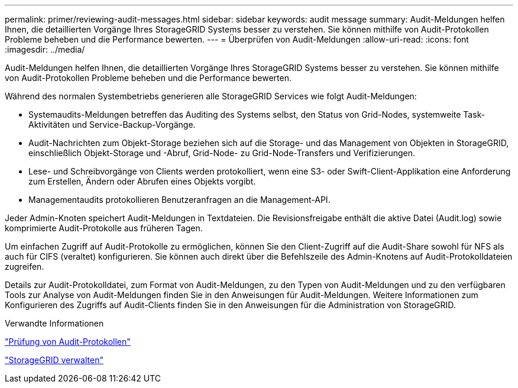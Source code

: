 ---
permalink: primer/reviewing-audit-messages.html 
sidebar: sidebar 
keywords: audit message 
summary: Audit-Meldungen helfen Ihnen, die detaillierten Vorgänge Ihres StorageGRID Systems besser zu verstehen. Sie können mithilfe von Audit-Protokollen Probleme beheben und die Performance bewerten. 
---
= Überprüfen von Audit-Meldungen
:allow-uri-read: 
:icons: font
:imagesdir: ../media/


[role="lead"]
Audit-Meldungen helfen Ihnen, die detaillierten Vorgänge Ihres StorageGRID Systems besser zu verstehen. Sie können mithilfe von Audit-Protokollen Probleme beheben und die Performance bewerten.

Während des normalen Systembetriebs generieren alle StorageGRID Services wie folgt Audit-Meldungen:

* Systemaudits-Meldungen betreffen das Auditing des Systems selbst, den Status von Grid-Nodes, systemweite Task-Aktivitäten und Service-Backup-Vorgänge.
* Audit-Nachrichten zum Objekt-Storage beziehen sich auf die Storage- und das Management von Objekten in StorageGRID, einschließlich Objekt-Storage und -Abruf, Grid-Node- zu Grid-Node-Transfers und Verifizierungen.
* Lese- und Schreibvorgänge von Clients werden protokolliert, wenn eine S3- oder Swift-Client-Applikation eine Anforderung zum Erstellen, Ändern oder Abrufen eines Objekts vorgibt.
* Managementaudits protokollieren Benutzeranfragen an die Management-API.


Jeder Admin-Knoten speichert Audit-Meldungen in Textdateien. Die Revisionsfreigabe enthält die aktive Datei (Audit.log) sowie komprimierte Audit-Protokolle aus früheren Tagen.

Um einfachen Zugriff auf Audit-Protokolle zu ermöglichen, können Sie den Client-Zugriff auf die Audit-Share sowohl für NFS als auch für CIFS (veraltet) konfigurieren. Sie können auch direkt über die Befehlszeile des Admin-Knotens auf Audit-Protokolldateien zugreifen.

Details zur Audit-Protokolldatei, zum Format von Audit-Meldungen, zu den Typen von Audit-Meldungen und zu den verfügbaren Tools zur Analyse von Audit-Meldungen finden Sie in den Anweisungen für Audit-Meldungen. Weitere Informationen zum Konfigurieren des Zugriffs auf Audit-Clients finden Sie in den Anweisungen für die Administration von StorageGRID.

.Verwandte Informationen
link:../audit/index.html["Prüfung von Audit-Protokollen"]

link:../admin/index.html["StorageGRID verwalten"]
